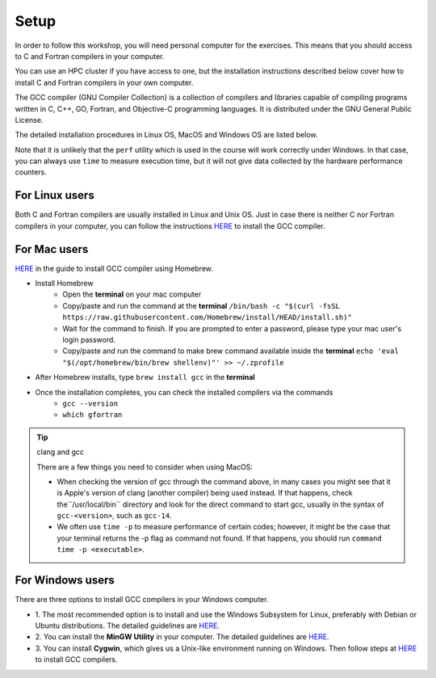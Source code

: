 Setup
-----

In order to follow this workshop, you will need personal computer for the exercises.
This means that you should access to C and Fortran compilers in your computer.

You can use an HPC cluster if you have access to one, but the installation instructions
described below cover how to install C and Fortran compilers in your own computer.

The GCC compiler (GNU Compiler Collection) is a collection of compilers and libraries
capable of compiling programs written in C, C++, GO, Fortran, and Objective-C programming languages.
It is distributed under the GNU General Public License.

The detailed installation procedures in Linux OS, MacOS and Windows OS are listed below.

Note that it is unlikely that the ``perf`` utility which is used in the course will
work correctly under Windows. In that case, you can always use ``time`` to measure
execution time, but it will not give data collected by the hardware performance counters.


For Linux users
^^^^^^^^^^^^^^^

Both C and Fortran compilers are usually installed in Linux and Unix OS.
Just in case there is neither C nor Fortran compilers in your computer,
you can follow the instructions `HERE <https://www.scaler.com/topics/c/install-c-on-linux/>`_ to install the GCC compiler.

For Mac users
^^^^^^^^^^^^^

`HERE <https://fastbitlab.com/microcontroller-embedded-c-lecture-10-installing-compiler-gcc-for-host-mac/>`_
in the guide to install GCC compiler using Homebrew.

- Install Homebrew
    - Open the **terminal** on your mac computer
    - Copy/paste and run the command at the **terminal** ``/bin/bash -c "$(curl -fsSL https://raw.githubusercontent.com/Homebrew/install/HEAD/install.sh)"``
    - Wait for the command to finish. If you are prompted to enter a password, please type your mac user's login password.
    - Copy/paste and run the command to make brew command available inside the **terminal** ``echo 'eval "$(/opt/homebrew/bin/brew shellenv)"' >> ~/.zprofile``

- After Homebrew installs, type ``brew install gcc`` in the **terminal**

- Once the installation completes, you can check the installed compilers via the commands
    - ``gcc --version``
    - ``which gfortran``

.. tip:: clang and gcc

  There are a few things you need to consider when using MacOS:

  - When checking the version of gcc through the command above, in many cases you might see that it is Apple's version of clang (another compiler) being used instead. If that happens, check  the``/usr/local/bin`` directory and look for the direct command to start gcc, usually in the syntax of ``gcc-<version>``, such as ``gcc-14``.
  - We often use ``time -p`` to measure performance of certain codes; however, it might be the case that your terminal returns the -p flag as command not found. If that happens, you should run ``command time -p <executable>``.


For Windows users
^^^^^^^^^^^^^^^^^

There are three options to install GCC compilers in your Windows computer.

- 1. The most recommended option is to install and use the Windows Subsystem for Linux, preferably with Debian or Ubuntu distributions.
  The detailed guidelines are `HERE <https://learn.microsoft.com/en-us/windows/wsl/install>`_.

- 2. You can install the **MinGW Utility** in your computer.
  The detailed guidelines are `HERE <https://linuxhint.com/install-gcc-windows/>`_.

- 3. You can install **Cygwin**, which gives us a Unix-like environment running on Windows.
  Then follow steps at `HERE <https://preshing.com/20141108/how-to-install-the-latest-gcc-on-windows/>`_
  to install GCC compilers.